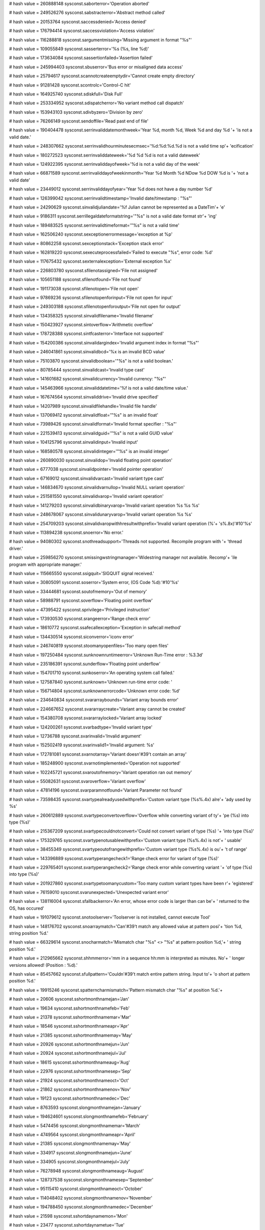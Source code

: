 
# hash value = 260888148
sysconst.saborterror='Operation aborted'


# hash value = 249526276
sysconst.sabstracterror='Abstract method called'


# hash value = 20153764
sysconst.saccessdenied='Access denied'


# hash value = 176794414
sysconst.saccessviolation='Access violation'


# hash value = 116288818
sysconst.sargumentmissing='Missing argument in format "%s"'


# hash value = 109055849
sysconst.sasserterror='%s (%s, line %d)'


# hash value = 173634084
sysconst.sassertionfailed='Assertion failed'


# hash value = 245994403
sysconst.sbuserror='Bus error or misaligned data access'


# hash value = 25794617
sysconst.scannotcreateemptydir='Cannot create empty directory'


# hash value = 91281428
sysconst.scontrolc='Control-C hit'


# hash value = 164925740
sysconst.sdiskfull='Disk Full'


# hash value = 253334952
sysconst.sdispatcherror='No variant method call dispatch'


# hash value = 153943103
sysconst.sdivbyzero='Division by zero'


# hash value = 76266149
sysconst.sendoffile='Read past end of file'


# hash value = 190404478
sysconst.serrinvaliddatemonthweek='Year %d, month %d, Week %d and day %d '+
'is not a valid date.'


# hash value = 248307662
sysconst.serrinvalidhourminutesecmsec='%d:%d:%d.%d is not a valid time sp'+
'ecification'


# hash value = 180272523
sysconst.serrinvaliddateweek='%d %d %d is not a valid dateweek'


# hash value = 124922395
sysconst.serrinvaliddayofweek='%d is not a valid day of the week'


# hash value = 66871589
sysconst.serrinvaliddayofweekinmonth='Year %d Month %d NDow %d DOW %d is '+
'not a valid date'


# hash value = 23449012
sysconst.serrinvaliddayofyear='Year %d does not have a day number %d'


# hash value = 126399042
sysconst.serrinvalidtimestamp='Invalid date/timestamp : "%s"'


# hash value = 24290629
sysconst.sinvalidjuliandate='%f Julian cannot be represented as a DateTim'+
'e'


# hash value = 9186311
sysconst.serrillegaldateformatstring='"%s" is not a valid date format str'+
'ing'


# hash value = 189483525
sysconst.serrinvalidtimeformat='"%s" is not a valid time'


# hash value = 162506240
sysconst.sexceptionerrormessage='exception at %p'


# hash value = 80862258
sysconst.sexceptionstack='Exception stack error'


# hash value = 162819220
sysconst.sexecuteprocessfailed='Failed to execute "%s", error code: %d'


# hash value = 117675432
sysconst.sexternalexception='External exception %x'


# hash value = 226803780
sysconst.sfilenotassigned='File not assigned'


# hash value = 105651188
sysconst.sfilenotfound='File not found'


# hash value = 191173038
sysconst.sfilenotopen='File not open'


# hash value = 97869236
sysconst.sfilenotopenforinput='File not open for input'


# hash value = 249303188
sysconst.sfilenotopenforoutput='File not open for output'


# hash value = 134358325
sysconst.sinvalidfilename='Invalid filename'


# hash value = 150423927
sysconst.sintoverflow='Arithmetic overflow'


# hash value = 178728388
sysconst.sintfcasterror='Interface not supported'


# hash value = 154200386
sysconst.sinvalidargindex='Invalid argument index in format "%s"'


# hash value = 246041861
sysconst.sinvalidbcd='%x is an invalid BCD value'


# hash value = 75103870
sysconst.sinvalidboolean='"%s" is not a valid boolean.'


# hash value = 80785444
sysconst.sinvalidcast='Invalid type cast'


# hash value = 141601682
sysconst.sinvalidcurrency='Invalid currency: "%s"'


# hash value = 145463966
sysconst.sinvaliddatetime='%f is not a valid date/time value.'


# hash value = 167674564
sysconst.sinvaliddrive='Invalid drive specified'


# hash value = 14207989
sysconst.sinvalidfilehandle='Invalid file handle'


# hash value = 137069412
sysconst.sinvalidfloat='"%s" is an invalid float'


# hash value = 73989426
sysconst.sinvalidformat='Invalid format specifier : "%s"'


# hash value = 221539413
sysconst.sinvalidguid='"%s" is not a valid GUID value'


# hash value = 104125796
sysconst.sinvalidinput='Invalid input'


# hash value = 168580578
sysconst.sinvalidinteger='"%s" is an invalid integer'


# hash value = 260890030
sysconst.sinvalidop='Invalid floating point operation'


# hash value = 6777038
sysconst.sinvalidpointer='Invalid pointer operation'


# hash value = 67169012
sysconst.sinvalidvarcast='Invalid variant type cast'


# hash value = 146834670
sysconst.sinvalidvarnullop='Invalid NULL variant operation'


# hash value = 251581550
sysconst.sinvalidvarop='Invalid variant operation'


# hash value = 141279203
sysconst.sinvalidbinaryvarop='Invalid variant operation %s %s %s'


# hash value = 248678067
sysconst.sinvalidunaryvarop='Invalid variant operation %s %s'


# hash value = 254709203
sysconst.sinvalidvaropwithhresultwithprefix='Invalid variant operation (%'+
's%.8x)'#10'%s'


# hash value = 113894238
sysconst.snoerror='No error.'


# hash value = 94080302
sysconst.snothreadsupport='Threads not supported. Recompile program with '+
'thread driver.'


# hash value = 259856270
sysconst.smissingwstringmanager='Widestring manager not available. Recomp'+
'ile program with appropriate manager.'


# hash value = 115665550
sysconst.ssigquit='SIGQUIT signal received.'


# hash value = 30805091
sysconst.soserror='System error, (OS Code %d):'#10'%s'


# hash value = 33444681
sysconst.soutofmemory='Out of memory'


# hash value = 58988791
sysconst.soverflow='Floating point overflow'


# hash value = 47395422
sysconst.sprivilege='Privileged instruction'


# hash value = 173930530
sysconst.srangeerror='Range check error'


# hash value = 18610772
sysconst.ssafecallexception='Exception in safecall method'


# hash value = 134430514
sysconst.siconverror='iconv error'


# hash value = 246740819
sysconst.stoomanyopenfiles='Too many open files'


# hash value = 197250484
sysconst.sunknownruntimeerror='Unknown Run-Time error : %3.3d'


# hash value = 235186391
sysconst.sunderflow='Floating point underflow'


# hash value = 154701710
sysconst.sunkoserror='An operating system call failed.'


# hash value = 127587840
sysconst.sunknown='Unknown run-time error code: '


# hash value = 156714804
sysconst.sunknownerrorcode='Unknown error code: %d'


# hash value = 234640834
sysconst.svararraybounds='Variant array bounds error'


# hash value = 224667652
sysconst.svararraycreate='Variant array cannot be created'


# hash value = 154380708
sysconst.svararraylocked='Variant array locked'


# hash value = 124200261
sysconst.svarbadtype='Invalid variant type'


# hash value = 12736788
sysconst.svarinvalid='Invalid argument'


# hash value = 152502419
sysconst.svarinvalid1='Invalid argument: %s'


# hash value = 172781081
sysconst.svarnotarray='Variant doesn'#39't contain an array'


# hash value = 185248900
sysconst.svarnotimplemented='Operation not supported'


# hash value = 102245721
sysconst.svaroutofmemory='Variant operation ran out memory'


# hash value = 55082631
sysconst.svaroverflow='Variant overflow'


# hash value = 47814196
sysconst.svarparamnotfound='Variant Parameter not found'


# hash value = 73598435
sysconst.svartypealreadyusedwithprefix='Custom variant type (%s%.4x) alre'+
'ady used by %s'


# hash value = 260612889
sysconst.svartypeconvertoverflow='Overflow while converting variant of ty'+
'pe (%s) into type (%s)'


# hash value = 215367209
sysconst.svartypecouldnotconvert='Could not convert variant of type (%s) '+
'into type (%s)'


# hash value = 175329765
sysconst.svartypenotusablewithprefix='Custom variant type (%s%.4x) is not'+
' usable'


# hash value = 38455349
sysconst.svartypeoutofrangewithprefix='Custom variant type (%s%.4x) is ou'+
't of range'


# hash value = 143396889
sysconst.svartyperangecheck1='Range check error for variant of type (%s)'


# hash value = 229765401
sysconst.svartyperangecheck2='Range check error while converting variant '+
'of type (%s) into type (%s)'


# hash value = 201927860
sysconst.svartypetoomanycustom='Too many custom variant types have been r'+
'egistered'


# hash value = 76159010
sysconst.svarunexpected='Unexpected variant error'


# hash value = 138116004
sysconst.sfallbackerror='An error, whose error code is larger than can be'+
' returned to the OS, has occured'


# hash value = 191079612
sysconst.snotoolserver='Toolserver is not installed, cannot execute Tool'


# hash value = 148176702
sysconst.snoarraymatch='Can'#39't match any allowed value at pattern posi'+
'tion %d, string position %d.'


# hash value = 66329614
sysconst.snocharmatch='Mismatch char "%s" <> "%s" at pattern position %d,'+
' string position %d.'


# hash value = 212965662
sysconst.shhmmerror='mm in a sequence hh:mm is interpreted as minutes. No'+
' longer versions allowed! (Position : %d).'


# hash value = 85457662
sysconst.sfullpattern='Couldn'#39't match entire pattern string. Input to'+
'o short at pattern position %d.'


# hash value = 19915246
sysconst.spatterncharmismatch='Pattern mismatch char "%s" at position %d.'+


# hash value = 20606
sysconst.sshortmonthnamejan='Jan'


# hash value = 19634
sysconst.sshortmonthnamefeb='Feb'


# hash value = 21378
sysconst.sshortmonthnamemar='Mar'


# hash value = 18546
sysconst.sshortmonthnameapr='Apr'


# hash value = 21385
sysconst.sshortmonthnamemay='May'


# hash value = 20926
sysconst.sshortmonthnamejun='Jun'


# hash value = 20924
sysconst.sshortmonthnamejul='Jul'


# hash value = 18615
sysconst.sshortmonthnameaug='Aug'


# hash value = 22976
sysconst.sshortmonthnamesep='Sep'


# hash value = 21924
sysconst.sshortmonthnameoct='Oct'


# hash value = 21862
sysconst.sshortmonthnamenov='Nov'


# hash value = 19123
sysconst.sshortmonthnamedec='Dec'


# hash value = 8763593
sysconst.slongmonthnamejan='January'


# hash value = 194624601
sysconst.slongmonthnamefeb='February'


# hash value = 5474456
sysconst.slongmonthnamemar='March'


# hash value = 4749564
sysconst.slongmonthnameapr='April'


# hash value = 21385
sysconst.slongmonthnamemay='May'


# hash value = 334917
sysconst.slongmonthnamejun='June'


# hash value = 334905
sysconst.slongmonthnamejul='July'


# hash value = 76278948
sysconst.slongmonthnameaug='August'


# hash value = 128737538
sysconst.slongmonthnamesep='September'


# hash value = 95115410
sysconst.slongmonthnameoct='October'


# hash value = 114048402
sysconst.slongmonthnamenov='November'


# hash value = 194788450
sysconst.slongmonthnamedec='December'


# hash value = 21598
sysconst.sshortdaynamemon='Mon'


# hash value = 23477
sysconst.sshortdaynametue='Tue'


# hash value = 23988
sysconst.sshortdaynamewed='Wed'


# hash value = 23285
sysconst.sshortdaynamethu='Thu'


# hash value = 19849
sysconst.sshortdaynamefri='Fri'


# hash value = 22916
sysconst.sshortdaynamesat='Sat'


# hash value = 23230
sysconst.sshortdaynamesun='Sun'


# hash value = 88492681
sysconst.slongdaynamemon='Monday'


# hash value = 196909785
sysconst.slongdaynametue='Tuesday'


# hash value = 189581113
sysconst.slongdaynamewed='Wednesday'


# hash value = 264871721
sysconst.slongdaynamethu='Thursday'


# hash value = 81328777
sysconst.slongdaynamefri='Friday'


# hash value = 146575129
sysconst.slongdaynamesat='Saturday'


# hash value = 95177353
sysconst.slongdaynamesun='Sunday'

